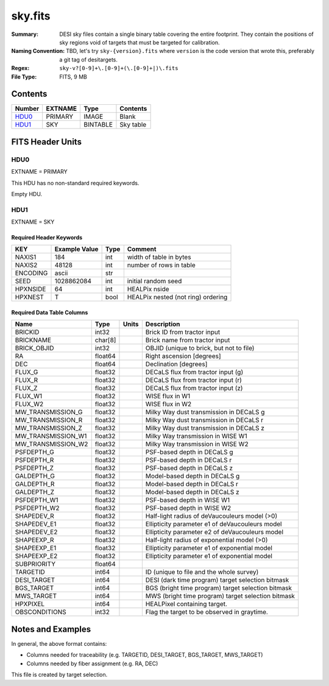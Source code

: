 ========
sky.fits
========

:Summary: DESI sky files contain a single binary table covering the entire footprint.
    They contain the positions of sky regions void of targets that must be targeted for calibration.
:Naming Convention: TBD, let's try ``sky-{version}.fits`` where ``version`` is the code version
    that wrote this, preferably a git tag of desitargets.
:Regex: ``sky-v?[0-9]+\.[0-9]+(\.[0-9]+|)\.fits``
:File Type: FITS, 9 MB

Contents
========

====== ======= ======== ===================
Number EXTNAME Type     Contents
====== ======= ======== ===================
HDU0_  PRIMARY IMAGE    Blank
HDU1_  SKY     BINTABLE Sky table
====== ======= ======== ===================


FITS Header Units
=================

HDU0
----

EXTNAME = PRIMARY

This HDU has no non-standard required keywords.

Empty HDU.

HDU1
----

EXTNAME = SKY

Required Header Keywords
~~~~~~~~~~~~~~~~~~~~~~~~

======== ============= ==== =======================
KEY      Example Value Type Comment
======== ============= ==== =======================
NAXIS1   184           int  width of table in bytes
NAXIS2   48128         int  number of rows in table
ENCODING ascii         str
SEED     1028862084    int  initial random seed
HPXNSIDE 64            int  HEALPix nside
HPXNEST  T             bool HEALPix nested (not ring) ordering
======== ============= ==== =======================

Required Data Table Columns
~~~~~~~~~~~~~~~~~~~~~~~~~~~

================== ======= ===== ===================
Name               Type    Units Description
================== ======= ===== ===================
BRICKID            int32         Brick ID from tractor input
BRICKNAME          char[8]       Brick name from tractor input
BRICK_OBJID        int32         OBJID (unique to brick, but not to file)
RA                 float64       Right ascension [degrees]
DEC                float64       Declination [degrees]
FLUX_G             float32       DECaLS flux from tractor input (g)
FLUX_R             float32       DECaLS flux from tractor input (r)
FLUX_Z             float32       DECaLS flux from tractor input (z)
FLUX_W1            float32       WISE flux in W1
FLUX_W2            float32       WISE flux in W2
MW_TRANSMISSION_G  float32       Milky Way dust transmission in DECaLS g
MW_TRANSMISSION_R  float32       Milky Way dust transmission in DECaLS r
MW_TRANSMISSION_Z  float32       Milky Way dust transmission in DECaLS z
MW_TRANSMISSION_W1 float32       Milky Way transmission in WISE W1
MW_TRANSMISSION_W2 float32       Milky Way transmission in WISE W2
PSFDEPTH_G         float32       PSF-based depth in DECaLS g
PSFDEPTH_R         float32       PSF-based depth in DECaLS r
PSFDEPTH_Z         float32       PSF-based depth in DECaLS z
GALDEPTH_G         float32       Model-based depth in DECaLS g
GALDEPTH_R         float32       Model-based depth in DECaLS r
GALDEPTH_Z         float32       Model-based depth in DECaLS z
PSFDEPTH_W1        float32       PSF-based depth in WISE W1
PSFDEPTH_W2        float32       PSF-based depth in WISE W2
SHAPEDEV_R         float32       Half-light radius of deVaucouleurs model (>0)
SHAPEDEV_E1        float32       Ellipticity parameter e1 of deVaucouleurs model
SHAPEDEV_E2        float32       Ellipticity parameter e2 of deVaucouleurs model
SHAPEEXP_R         float32       Half-light radius of exponential model (>0)
SHAPEEXP_E1        float32       Ellipticity parameter e1 of exponential model
SHAPEEXP_E2        float32       Ellipticity parameter e1 of exponential model
SUBPRIORITY        float64
TARGETID           int64         ID (unique to file and the whole survey)
DESI_TARGET        int64         DESI (dark time program) target selection bitmask
BGS_TARGET         int64         BGS (bright time program) target selection bitmask
MWS_TARGET         int64         MWS (bright time program) target selection bitmask
HPXPIXEL           int64         HEALPixel containing target.
OBSCONDITIONS      int32         Flag the target to be observed in graytime.
================== ======= ===== ===================


Notes and Examples
==================

In general, the above format contains:

* Columns needed for traceability (e.g. TARGETID, DESI_TARGET, BGS_TARGET, MWS_TARGET)
* Columns needed by fiber assignment (e.g. RA, DEC)

This file is created by target selection.
